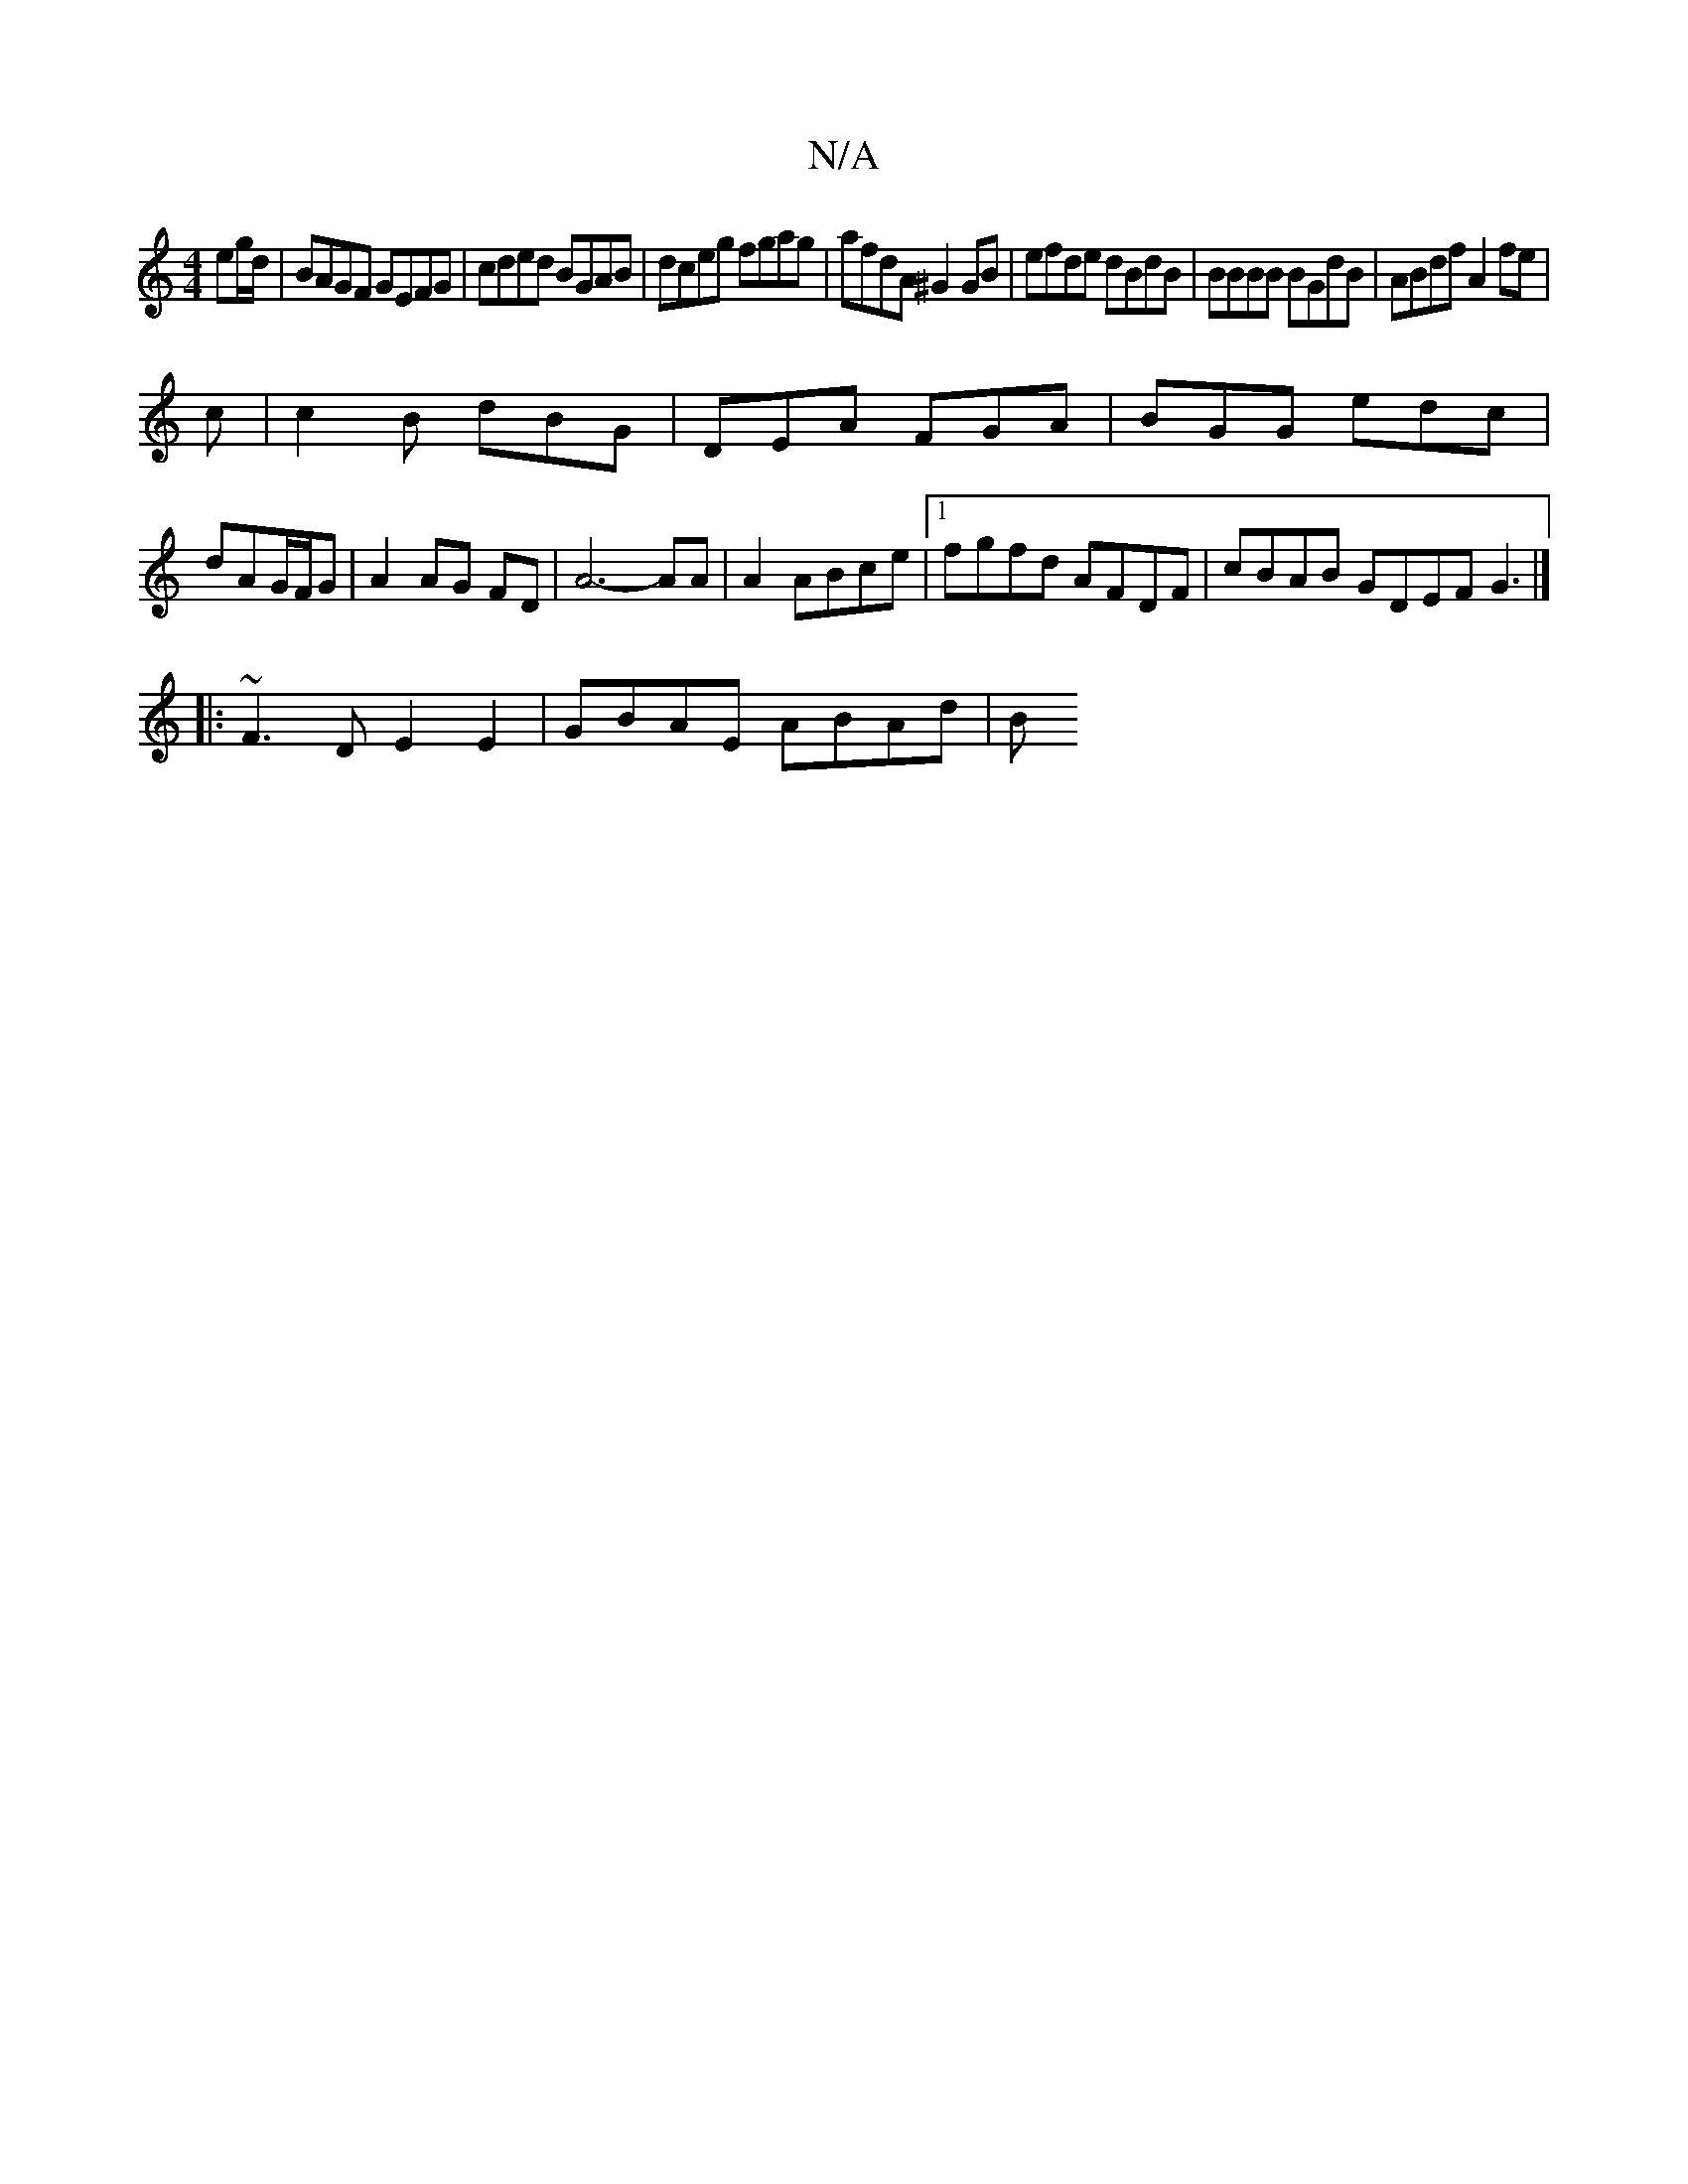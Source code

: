 X:1
T:N/A
M:4/4
R:N/A
K:Cmajor
eg/d/|BAGF GEFG|cded BGAB|dceg fgag|afdA ^G2 GB|efde dBdB|BBBB BGdB|ABdf A2fe|
c|c2B dBG|DEA FGA|BGG edc|
dAG/F/G | A2 AG FD | A6- AA|A2 ABce |1 fgfd AFDF | cBAB GDEF G3|]
|: ~F3D E2E2 | GBAE ABAd | B